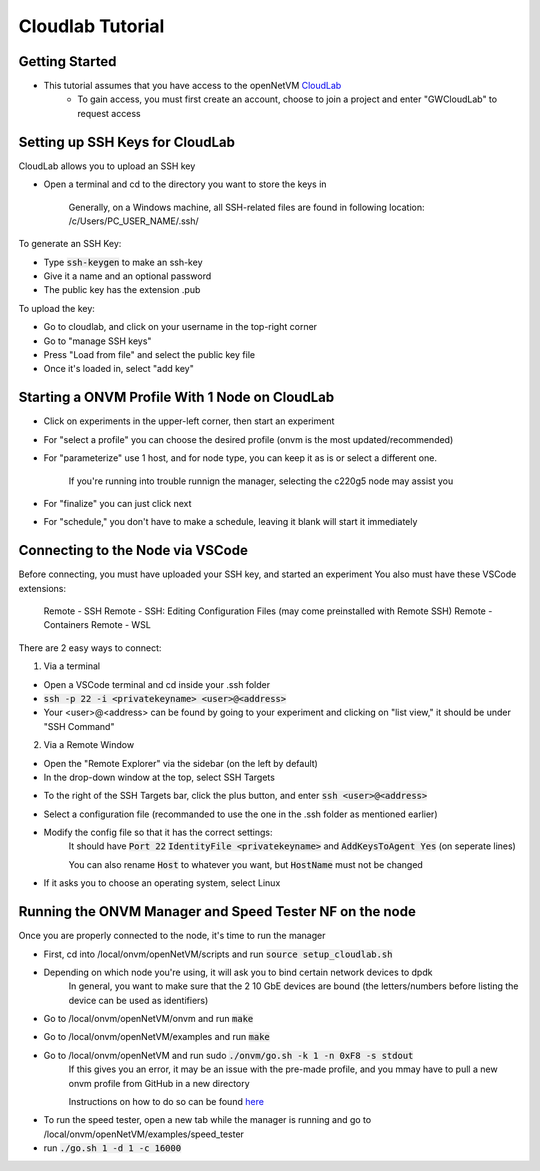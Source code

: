 Cloudlab Tutorial 
=====================================

Getting Started
-----------------

- This tutorial assumes that you have access to the openNetVM `CloudLab <https://cloudlab.us/>`_ 
    - To gain access, you must first create an account, choose to join a project and enter "GWCloudLab" to request access

Setting up SSH Keys for CloudLab
-----------------

CloudLab allows you to upload an SSH key

- Open a terminal and cd to the directory you want to store the keys in

    Generally, on a Windows machine, all SSH-related files are found in following location: /c/Users/PC_USER_NAME/.ssh/
    
To generate an SSH Key:

- Type :code:`ssh-keygen` to make an ssh-key

- Give it a name and an optional password

- The public key has the extension .pub


To upload the key:

- Go to cloudlab, and click on your username in the top-right corner

- Go to "manage SSH keys"

- Press "Load from file" and select the public key file

- Once it's loaded in, select "add key"

.. image:: ../images/cloudlab-ssh.png
   :width: 600

Starting a ONVM Profile With 1 Node on CloudLab
-----------------

- Click on experiments in the upper-left corner, then start an experiment

- For "select a profile" you can choose the desired profile (onvm is the most updated/recommended)

- For "parameterize" use 1 host, and for node type, you can keep it as is or select a different one. 

    If you're running into trouble runnign the manager, selecting the c220g5 node may assist you
    
- For "finalize" you can just click next

- For "schedule," you don't have to make a schedule, leaving it blank will start it immediately 

Connecting to the Node via VSCode
-----------------

Before connecting, you must have uploaded your SSH key, and started an experiment
You also must have these VSCode extensions:
    Remote - SSH
    Remote - SSH: Editing Configuration Files (may come preinstalled with Remote SSH)
    Remote - Containers
    Remote - WSL

There are 2 easy ways to connect:

1) Via a terminal

- Open a VSCode terminal and cd inside your .ssh folder 

- :code:`ssh -p 22 -i <privatekeyname> <user>@<address>`

- Your <user>@<address> can be found by going to your experiment and clicking on "list view," it should be under "SSH Command"

.. image:: ../images/ssh-connect.png
   :width: 600

2) Via a Remote Window

- Open the "Remote Explorer" via the sidebar (on the left by default)

- In the drop-down window at the top, select SSH Targets

.. image:: ../images/vscode-remote-explorer.png
   :width: 600

- To the right of the SSH Targets bar, click the plus button, and enter :code:`ssh <user>@<address>`

- Select a configuration file (recommanded to use the one in the .ssh folder as mentioned earlier)

- Modify the config file so that it has the correct settings:
    It should have :code:`Port 22` :code:`IdentityFile <privatekeyname>` and :code:`AddKeysToAgent Yes` (on seperate lines)
    
    You can also rename :code:`Host` to whatever you want, but :code:`HostName` must not be changed

.. image:: ../images/config.png
   :width: 600
    
-  If it asks you to choose an operating system, select Linux

Running the ONVM Manager and Speed Tester NF on the node
-----------------
Once you are properly connected to the node, it's time to run the manager

- First, cd into /local/onvm/openNetVM/scripts and run :code:`source setup_cloudlab.sh`

- Depending on which node you're using, it will ask you to bind certain network devices to dpdk 
    In general, you want to make sure that the 2 10 GbE devices are bound (the letters/numbers before listing the device can be used as identifiers)
    
- Go to /local/onvm/openNetVM/onvm and run :code:`make`

- Go to /local/onvm/openNetVM/examples and run :code:`make`
   
- Go to /local/onvm/openNetVM and run sudo :code:`./onvm/go.sh -k 1 -n 0xF8 -s stdout`
    If this gives you an error, it may be an issue with the pre-made profile, and you mmay have to pull a new onvm profile from GitHub in a new directory
    
    Instructions on how to do so can be found `here <https://github.com/sdnfv/openNetVM/blob/master/docs/Install.md/>`_
    
.. image:: ../images/onvm-manager.png
   :width: 600
   
- To run the speed tester, open a new tab while the manager is running and go to /local/onvm/openNetVM/examples/speed_tester 

- run :code:`./go.sh 1 -d 1 -c 16000`

